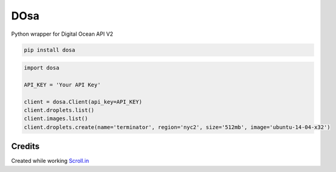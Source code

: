 DOsa
====

Python wrapper for Digital Ocean API V2


.. image:: http://upload.wikimedia.org/wikipedia/commons/thumb/3/34/Paper_Masala_Dosa.jpg/193px-Paper_Masala_Dosa.jpg
    :target: http://www.flickr.com/photos/git/3936135033/


.. code-block:: bash

    pip install dosa


.. code-block:: python

    import dosa

    API_KEY = 'Your API Key'

    client = dosa.Client(api_key=API_KEY)
    client.droplets.list()
    client.images.list()
    client.droplets.create(name='terminator', region='nyc2', size='512mb', image='ubuntu-14-04-x32')

Credits
-------
Created while working `Scroll.in <http://scroll.in>`_
